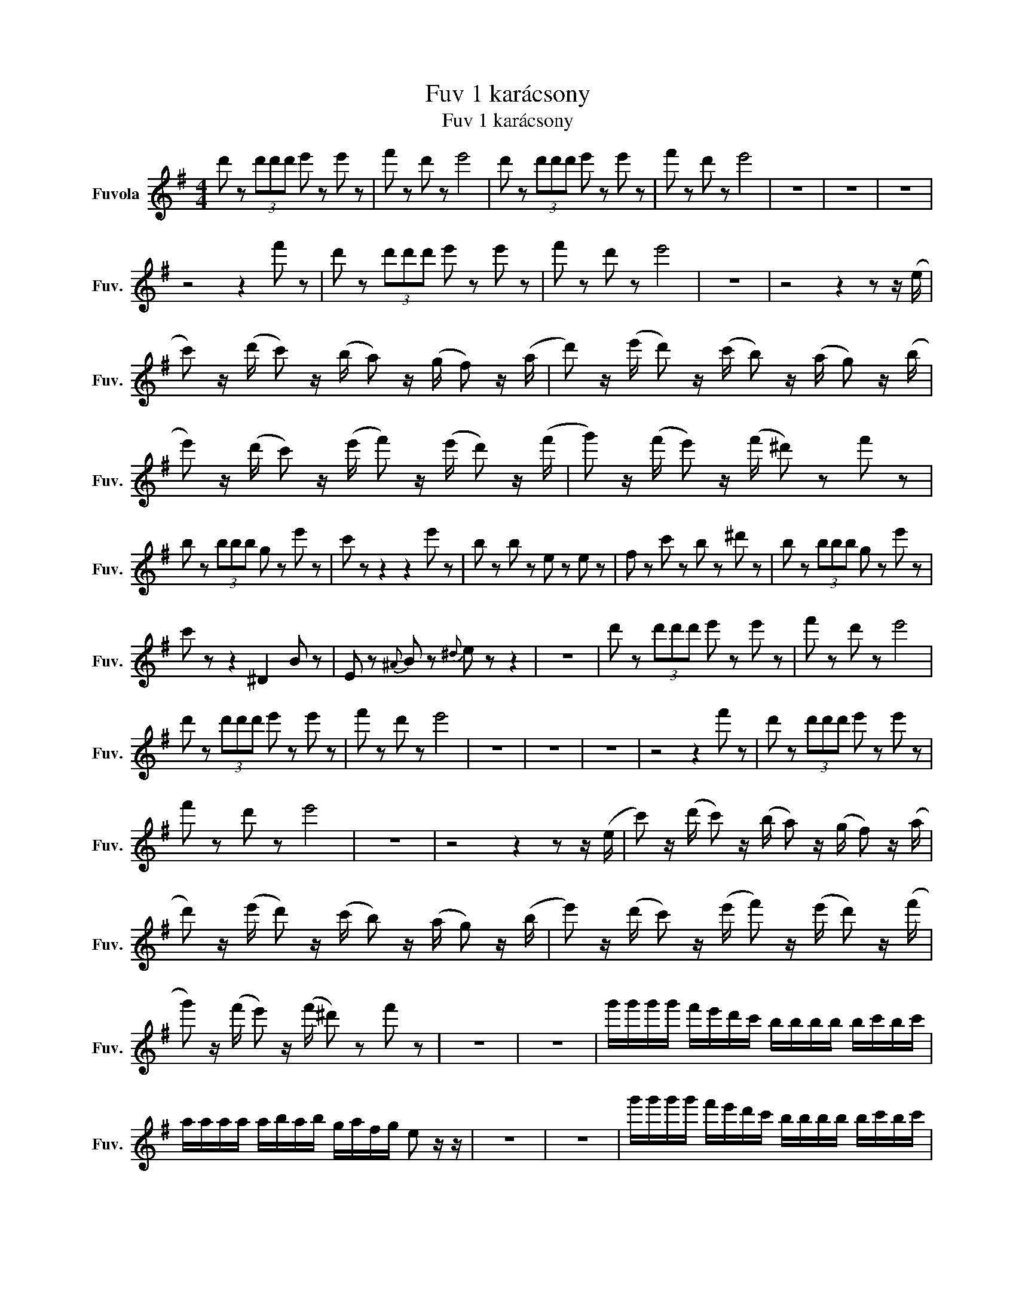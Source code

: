 X:1
T:Fuv 1 karácsony
T:Fuv 1 karácsony
L:1/8
M:4/4
K:G
V:1 treble nm="Fuvola" snm="Fuv."
V:1
 d' z (3d'd'd' e' z e' z | f' z d' z e'4 | d' z (3d'd'd' e' z e' z | f' z d' z e'4 | z8 | z8 | z8 | %7
 z4 z2 f' z | d' z (3d'd'd' e' z e' z | f' z d' z e'4 | z8 | z4 z2 z z/ (e/ | %12
 c') z/ (d'/ c') z/ (b/ a) z/ (g/ f) z/ (a/ | d') z/ (e'/ d') z/ (c'/ b) z/ (a/ g) z/ (b/ | %14
 e') z/ (d'/ c') z/ (e'/ f') z/ (e'/ d') z/ (f'/ | g') z/ (f'/ e') z/ (f'/ ^d') z f' z | %16
 b z (3bbb g z e' z | c' z z2 z2 e' z | b z b z e z e z | f z c' z b z ^d' z | b z (3bbb g z e' z | %21
 c' z z2 ^D2 B z | E z{^A} B z{^d} e z z2 | z8 | d' z (3d'd'd' e' z e' z | f' z d' z e'4 | %26
 d' z (3d'd'd' e' z e' z | f' z d' z e'4 | z8 | z8 | z8 | z4 z2 f' z | d' z (3d'd'd' e' z e' z | %33
 f' z d' z e'4 | z8 | z4 z2 z z/ (e/ | c') z/ (d'/ c') z/ (b/ a) z/ (g/ f) z/ (a/ | %37
 d') z/ (e'/ d') z/ (c'/ b) z/ (a/ g) z/ (b/ | e') z/ (d'/ c') z/ (e'/ f') z/ (e'/ d') z/ (f'/ | %39
 g') z/ (f'/ e') z/ (f'/ ^d') z f' z | z8 | z8 | g'/g'/g'/g'/ f'/e'/d'/c'/ b/b/b/b/ b/c'/b/c'/ | %43
 a/a/a/a/ a/b/a/b/ g/a/f/g/ e z/ z/ | z8 | z8 | g'/g'/g'/g'/ f'/e'/d'/c'/ b/b/b/b/ b/c'/b/c'/ | %47
 a/a/a/a/ a/b/a/b/ g/a/f/g/ e/f/g/b/ | d' z z z (^c/d/e/)f/ (B/c/d/)f/ | (^g/a/)b/^c'/ d' z z4 | %50
 d' z z z (^c/d/e/)f/ (B/c/d/)f/ | (^g/a/)b/^c'/ d' z z2 z z/ (e/ | %52
 c') z/ (d'/ c') z/ (b/ a) z/ (g/ f) z/ (a/ | d') z/ (e'/ d') z/ (c'/ b) z/ (a/ g) z/ (b/ | %54
 e') z/ (d'/ c') z/ (e'/ f') z/ (e'/ d') z/ (f'/ | g') z/ (f'/ e') z/ (f'/ g') z g' z |] %56

